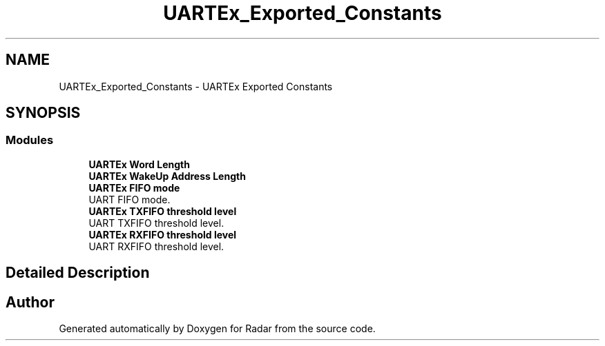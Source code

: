 .TH "UARTEx_Exported_Constants" 3 "Version 1.0.0" "Radar" \" -*- nroff -*-
.ad l
.nh
.SH NAME
UARTEx_Exported_Constants \- UARTEx Exported Constants
.SH SYNOPSIS
.br
.PP
.SS "Modules"

.in +1c
.ti -1c
.RI "\fBUARTEx Word Length\fP"
.br
.ti -1c
.RI "\fBUARTEx WakeUp Address Length\fP"
.br
.ti -1c
.RI "\fBUARTEx FIFO mode\fP"
.br
.RI "UART FIFO mode\&. "
.ti -1c
.RI "\fBUARTEx TXFIFO threshold level\fP"
.br
.RI "UART TXFIFO threshold level\&. "
.ti -1c
.RI "\fBUARTEx RXFIFO threshold level\fP"
.br
.RI "UART RXFIFO threshold level\&. "
.in -1c
.SH "Detailed Description"
.PP 

.SH "Author"
.PP 
Generated automatically by Doxygen for Radar from the source code\&.
